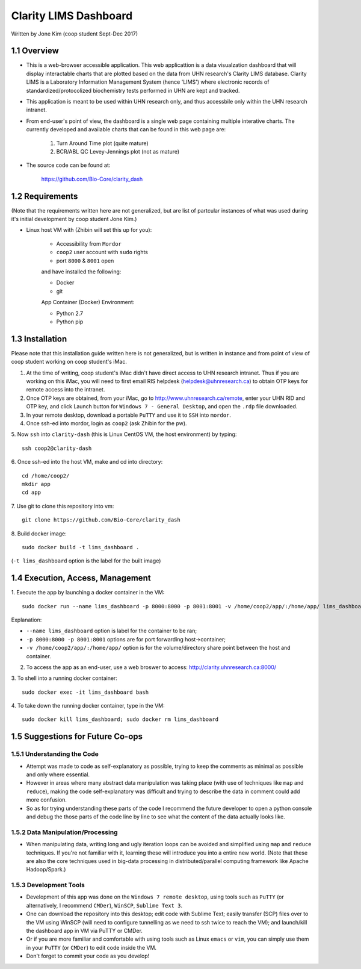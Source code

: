 ======================
Clarity LIMS Dashboard
======================

Written by Jone Kim (coop student Sept-Dec 2017)

1.1 Overview
-----------------
- This is a web-browser accessible application. This web applicattion is a data visualzation dashboard that will display interactable charts that are plotted based on the data from UHN research's Clarity LIMS database. Clarity LIMS is a Laboratory Information Management System (hence 'LIMS') where electronic records of standardized/protocolized biochemistry tests performed in UHN are kept and tracked.

- This application is meant to be used within UHN research only, and thus accessbile only within the UHN research intranet.

- From end-user's point of view, the dashboard is a single web page containing multiple interative charts. The currently developed and available charts that can be found in this web page are:

    1. Turn Around Time plot (quite mature)
    2. BCR/ABL QC Levey-Jennings plot (not as mature)

- The source code can be found at:

    https://github.com/Bio-Core/clarity_dash


1.2 Requirements
-----------------

(Note that the requirements written here are not generalized, but are list of partcular instances of what was used during it's initial development by coop student Jone Kim.)

- Linux host VM with (Zhibin will set this up for you):

    - Accessibility from ``Mordor``
    - ``coop2`` user account with ``sudo`` rights
    - port ``8000`` & ``8001`` open

    and have installed the following:

    - Docker
    - git

    App Container (Docker) Environment:

    - Python 2.7
    - Python pip


1.3 Installation
-----------------

Please note that this installation guide written here is not generalized, but is written in instance and from point of view of coop student working on coop student's iMac.

1. At the time of writing, coop student's iMac didn't have direct access to UHN research intranet. Thus if you are working on this iMac, you will need to first email RIS helpdesk (helpdesk@uhnresearch.ca) to obtain OTP keys for remote access into the intranet.

2. Once OTP keys are obtained, from your iMac, go to http://www.uhnresearch.ca/remote, enter your UHN RID and OTP key, and click Launch button for ``Windows 7 - General Desktop``, and open the ``.rdp`` file downloaded.

3. In your remote desktop, download a portable ``PuTTY`` and use it to ``SSH`` into ``mordor``.

4. Once ssh-ed into mordor, login as ``coop2`` (ask Zhibin for the pw).

5. Now ``ssh`` into ``clarity-dash`` (this is Linux CentOS VM, the host environment) by typing:
::

    ssh coop2@clarity-dash

6. Once ssh-ed into the host VM, make and cd into directory:
::

    cd /home/coop2/
    mkdir app
    cd app

7. Use git to clone this repository into vm:
::

    git clone https://github.com/Bio-Core/clarity_dash

8. Build docker image:
::

    sudo docker build -t lims_dashboard .

(``-t lims_dashboard`` option is the label for the built image)


1.4 Execution, Access, Management
-----------------------------------

1. Execute the app by launching a docker container in the VM:
::

    sudo docker run --name lims_dashboard -p 8000:8000 -p 8001:8001 -v /home/coop2/app/:/home/app/ lims_dashboard

Explanation:

- ``--name lims_dashboard`` option is label for the container to be ran;
- ``-p 8000:8000 -p 8001:8001`` options are for port forwarding host->container;
- ``-v /home/coop2/app/:/home/app/`` option is for the volume/directory share point between the host and container.

2. To access the app as an end-user, use a web broswer to access: http://clarity.uhnresearch.ca:8000/

3. To shell into a running docker container:
::

    sudo docker exec -it lims_dashboard bash

4. To take down the running docker container, type in the VM:
::

    sudo docker kill lims_dashboard; sudo docker rm lims_dashboard

1.5 Suggestions for Future Co-ops
-----------------------------------

1.5.1 Understanding the Code
=============================

- Attempt was made to code as self-explanatory as possible, trying to keep the comments as minimal as possible and only where essential.

- However in areas where many abstract data manipulation was taking place (with use of techniques like ``map`` and ``reduce``), making the code self-explanatory was difficult and trying to describe the data in comment could add more confusion. 

- So as for trying understanding these parts of the code I recommend the future developer to open a python console and debug the those parts of the code line by line to see what the content of the data actually looks like.

1.5.2 Data Manipulation/Processing
===================================

- When manipulating data, writing long and ugly iteration loops can be avoided and simplified using ``map`` and ``reduce`` techniques. If you're not familiar with it, learning these will introduce you into a entire new world. (Note that these are also the core techniques used in big-data processing in distributed/parallel computing framework like Apache Hadoop/Spark.)

1.5.3 Development Tools
=============================

- Development of this app was done on the ``Windows 7 remote desktop``, using tools such as ``PuTTY`` (or alternatively, I recommend ``CMDer``), ``WinSCP``, ``Sublime Text 3``.

- One can download the repository into this desktop; edit code with Sublime Text; easily transfer (SCP) files over to the VM using WinSCP (will need to configure tunnelling as we need to ssh twice to reach the VM); and launch/kill the dashboard app in VM via PuTTY or CMDer.

- Or if you are more familiar and comfortable with using tools such as Linux ``emacs`` or ``vim``, you can simply use them in your ``PuTTY`` (or ``CMDer``) to edit code inside the VM.

- Don't forget to commit your code as you develop!

